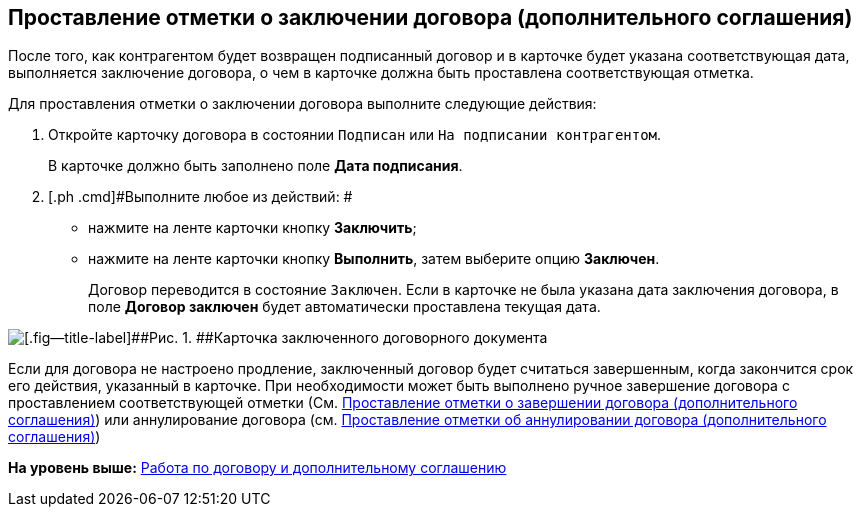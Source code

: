 [[ariaid-title1]]
== Проставление отметки о заключении договора (дополнительного соглашения)

После того, как контрагентом будет возвращен подписанный договор и в карточке будет указана соответствующая дата, выполняется заключение договора, о чем в карточке должна быть проставлена соответствующая отметка.

Для проставления отметки о заключении договора выполните следующие действия:

. [.ph .cmd]#Откройте карточку договора в состоянии `Подписан` или `На подписании контрагентом`.#
+
В карточке должно быть заполнено поле [.ph .uicontrol]*Дата подписания*.
. [.ph .cmd]#Выполните любое из действий: #
* нажмите на ленте карточки кнопку [.ph .uicontrol]*Заключить*;
* нажмите на ленте карточки кнопку [.ph .uicontrol]*Выполнить*, затем выберите опцию [.keyword]*Заключен*.
+
Договор переводится в состояние `Заключен`. Если в карточке не была указана дата заключения договора, в поле [.ph .uicontrol]*Договор заключен* будет автоматически проставлена текущая дата.

image::img/Contract_concluded.png[[.fig--title-label]##Рис. 1. ##Карточка заключенного договорного документа]

Если для договора не настроено продление, заключенный договор будет считаться завершенным, когда закончится срок его действия, указанный в карточке. При необходимости может быть выполнено ручное завершение договора с проставлением соответствующей отметки (См. xref:task_Forced_Finish.adoc[Проставление отметки о завершении договора (дополнительного соглашения)]) или аннулирование договора (см. xref:task_Cancel_Contract.adoc[Проставление отметки об аннулировании договора (дополнительного соглашения)])

*На уровень выше:* xref:../topics/Work_Contracts.adoc[Работа по договору и дополнительному соглашению]
